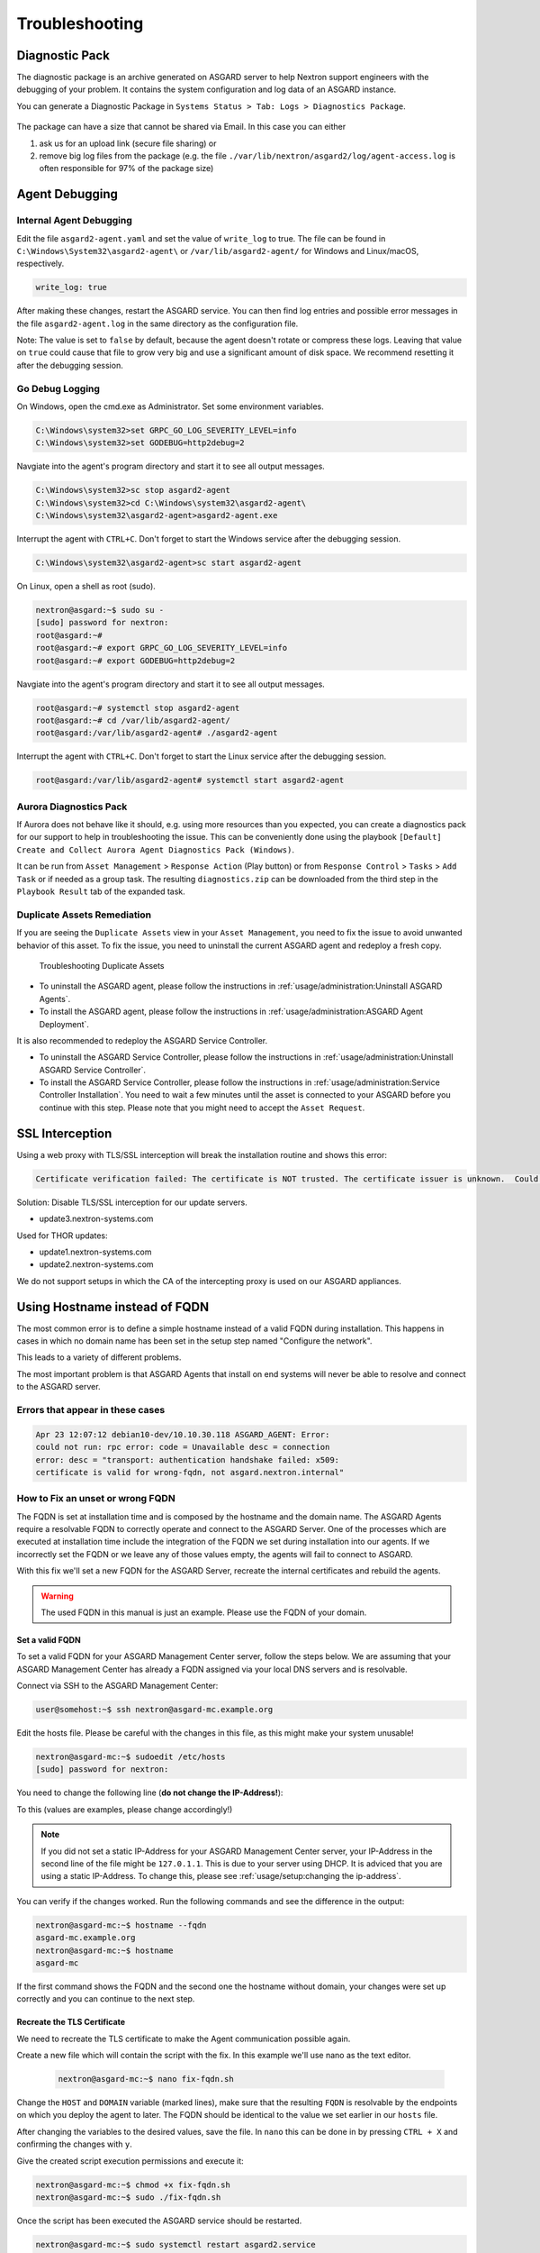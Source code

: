Troubleshooting
===============

Diagnostic Pack
---------------

The diagnostic package is an archive generated on ASGARD server to help Nextron support engineers with the debugging of your problem. It contains the system configuration and log data of an ASGARD instance. 

You can generate a Diagnostic Package in ``Systems Status > Tab: Logs > Diagnostics Package``. 

.. figure:: ../images/asgard-diagnostic-1.png
   :target: ../_images/asgard-diagnostic-1.png
   :alt: Diagnostics Pack

.. figure:: ../images/asgard-diagnostic-2.png
   :target: ../_images/asgard-diagnostic-2.png
   :alt: Diagnostics Pack Download View

The package can have a size that cannot be shared via Email. In this case you can either

1. ask us for an upload link (secure file sharing) or
2. remove big log files from the package (e.g. the file ``./var/lib/nextron/asgard2/log/agent-access.log`` is often responsible for 97% of the package size)

Agent Debugging
---------------

Internal Agent Debugging
~~~~~~~~~~~~~~~~~~~~~~~~

Edit the file ``asgard2-agent.yaml`` and set the value of ``write_log`` to true. The file can be found in ``C:\Windows\System32\asgard2-agent\`` or ``/var/lib/asgard2-agent/`` for Windows and Linux/macOS, respectively.

.. code-block:: none

   write_log: true

After making these changes, restart the ASGARD service. You can then find log entries and possible error messages in the file ``asgard2-agent.log`` in the same directory as the configuration file.

Note: The value is set to ``false`` by default, because the agent doesn't rotate or compress these logs. Leaving that value on ``true`` could cause that file to grow very big and use a significant amount of disk space. We recommend resetting it after the debugging session.

Go Debug Logging
~~~~~~~~~~~~~~~~

On Windows, open the cmd.exe as Administrator. Set some environment variables.

.. code-block:: doscon 

   C:\Windows\system32>set GRPC_GO_LOG_SEVERITY_LEVEL=info
   C:\Windows\system32>set GODEBUG=http2debug=2

Navgiate into the agent's program directory and start it to see all output messages.

.. code-block:: doscon 

   C:\Windows\system32>sc stop asgard2-agent
   C:\Windows\system32>cd C:\Windows\system32\asgard2-agent\
   C:\Windows\system32\asgard2-agent>asgard2-agent.exe

Interrupt the agent with ``CTRL+C``. Don't forget to start the Windows service after the debugging session. 

.. code-block:: doscon

   C:\Windows\system32\asgard2-agent>sc start asgard2-agent

On Linux, open a shell as root (sudo). 

.. code-block:: console

   nextron@asgard:~$ sudo su -
   [sudo] password for nextron: 
   root@asgard:~# 
   root@asgard:~# export GRPC_GO_LOG_SEVERITY_LEVEL=info
   root@asgard:~# export GODEBUG=http2debug=2

Navgiate into the agent's program directory and start it to see all output messages.

.. code-block:: console 

   root@asgard:~# systemctl stop asgard2-agent
   root@asgard:~# cd /var/lib/asgard2-agent/
   root@asgard:/var/lib/asgard2-agent# ./asgard2-agent

Interrupt the agent with ``CTRL+C``. Don't forget to start the Linux service after the debugging session. 

.. code-block:: console 

   root@asgard:/var/lib/asgard2-agent# systemctl start asgard2-agent

Aurora Diagnostics Pack
~~~~~~~~~~~~~~~~~~~~~~~

If Aurora does not behave like it should, e.g. using more resources than you expected, you can create a diagnostics pack for our support to help in troubleshooting the issue. This can be conveniently done using the playbook ``[Default] Create and Collect Aurora Agent Diagnostics Pack (Windows)``.

It can be run from ``Asset Management`` > ``Response Action`` (Play button) or from ``Response Control`` > ``Tasks`` > ``Add Task`` or if needed as a group task. The resulting ``diagnostics.zip`` can be downloaded from the third step in the ``Playbook Result`` tab of the expanded task.

Duplicate Assets Remediation
~~~~~~~~~~~~~~~~~~~~~~~~~~~~

If you are seeing the ``Duplicate Assets`` view in your ``Asset Management``, you need to fix the issue to avoid unwanted behavior of this asset. To fix the issue, you need to uninstall the current ASGARD agent and redeploy a fresh copy.

.. figure:: ../images/troubleshooting-duplicate-assets.png
   :target: ../_images/troubleshooting-duplicate-assets.png
   :alt: Troubleshooting Duplicate Assets

   Troubleshooting Duplicate Assets

- To uninstall the ASGARD agent, please follow the instructions in :ref:`usage/administration:Uninstall ASGARD Agents`.
- To install the ASGARD agent, please follow the instructions in :ref:`usage/administration:ASGARD Agent Deployment`.

It is also recommended to redeploy the ASGARD Service Controller.

- To uninstall the ASGARD Service Controller, please follow the instructions in :ref:`usage/administration:Uninstall ASGARD Service Controller`.
- To install the ASGARD Service Controller, please follow the instructions in :ref:`usage/administration:Service Controller Installation`. You need to wait a few minutes until the asset is connected to your ASGARD before you continue with this step. Please note that you might need to accept the ``Asset Request``.

SSL Interception
----------------

Using a web proxy with TLS/SSL interception will break the installation routine and shows this error:

.. code-block:: none

   Certificate verification failed: The certificate is NOT trusted. The certificate issuer is unknown.  Could not handshake: Error in the certificate verification.

Solution: Disable TLS/SSL interception for our update servers. 

- update3.nextron-systems.com

Used for THOR updates:

- update1.nextron-systems.com
- update2.nextron-systems.com

We do not support setups in which the CA of the intercepting proxy
is used on our ASGARD appliances. 

Using Hostname instead of FQDN 
------------------------------

The most common error is to define a simple hostname instead of a valid
FQDN during installation. This happens in cases in which no domain name
has been set in the setup step named "Configure the network". 

This leads to a variety of different problems. 

The most important problem is that ASGARD Agents that install on end
systems will never be able to resolve and connect to the ASGARD server. 

Errors that appear in these cases 
~~~~~~~~~~~~~~~~~~~~~~~~~~~~~~~~~

.. code-block:: none

   Apr 23 12:07:12 debian10-dev/10.10.30.118 ASGARD_AGENT: Error:
   could not run: rpc error: code = Unavailable desc = connection
   error: desc = "transport: authentication handshake failed: x509:
   certificate is valid for wrong-fqdn, not asgard.nextron.internal"

How to Fix an unset or wrong FQDN
~~~~~~~~~~~~~~~~~~~~~~~~~~~~~~~~~

The FQDN is set at installation time and is composed by the hostname
and the domain name. The ASGARD Agents require a resolvable FQDN to
correctly operate and connect to the ASGARD Server.
One of the processes which are executed at installation time include
the integration of the FQDN we set during installation into our agents.
If we incorrectly set the FQDN or we leave any of those values empty,
the agents will fail to connect to ASGARD.

With this fix we'll set a new FQDN for the ASGARD Server, recreate
the internal certificates and rebuild the agents.

.. warning:: 
   The used FQDN in this manual is just an example. Please use the
   FQDN of your domain.

Set a valid FQDN
^^^^^^^^^^^^^^^^

To set a valid FQDN for your ASGARD Management Center server, follow the steps below.
We are assuming that your ASGARD Management Center has already a FQDN assigned
via your local DNS servers and is resolvable.

Connect via SSH to the ASGARD Management Center:

.. code-block:: console

  user@somehost:~$ ssh nextron@asgard-mc.example.org

Edit the hosts file. Please be careful with the changes in this file,
as this might make your system unusable!

.. code-block:: console

   nextron@asgard-mc:~$ sudoedit /etc/hosts
   [sudo] password for nextron: 

You need to change the following line (**do not change the IP-Address!**):

.. code-block:: none
   :linenos:
   :emphasize-lines: 2

   127.0.0.1       localhost
   172.16.0.20     asgard-mc

   # The following lines are desirable for IPv6 capable hosts
   ::1     localhost ip6-localhost ip6-loopback
   ff02::1 ip6-allnodes
   ff02::2 ip6-allrouters

To this (values are examples, please change accordingly!)

.. code-block:: none
   :linenos:
   :emphasize-lines: 2

   127.0.0.1       localhost
   172.16.0.20     asgard-mc.example.org asgard-mc

   # The following lines are desirable for IPv6 capable hosts
   ::1     localhost ip6-localhost ip6-loopback
   ff02::1 ip6-allnodes
   ff02::2 ip6-allrouters

.. note:: 
   If you did not set a static IP-Address for your ASGARD Management Center
   server, your IP-Address in the second line of the file might be ``127.0.1.1``.
   This is due to your server using DHCP. It is adviced that you are using a 
   static IP-Address. To change this, please see :ref:`usage/setup:changing the ip-address`.

You can verify if the changes worked. Run the following commands and see the difference
in the output:

.. code-block:: console

   nextron@asgard-mc:~$ hostname --fqdn
   asgard-mc.example.org
   nextron@asgard-mc:~$ hostname
   asgard-mc

If the first command shows the FQDN and the second one the hostname without domain,
your changes were set up correctly and you can continue to the next step.

Recreate the TLS Certificate
^^^^^^^^^^^^^^^^^^^^^^^^^^^^

We need to recreate the TLS certificate to make the Agent communication possible again.

Create a new file which will contain the script with the fix. In this example we'll use nano as the text editor.

 .. code-block:: console

   nextron@asgard-mc:~$ nano fix-fqdn.sh

Change the ``HOST`` and ``DOMAIN`` variable (marked lines), make sure that the resulting
``FQDN`` is resolvable by the endpoints on which you deploy the agent to later.
The FQDN should be identical to the value we set earlier in our ``hosts`` file.

.. code-block:: bash
   :linenos:
   :emphasize-lines: 4-5

   #!/bin/bash
   # VARIABLES
   ############################################
   HOST="asgard-mc"
   DOMAIN="example.org"
   FQDN=$HOST.$DOMAIN
   CLIENTCERTVALIDITY=36500
   ############################################
   openssl req -new -newkey rsa:4096 -days 36500 -nodes -x509 -subj "/O=Nextron Systems GmbH/CN=$FQDN" -keyout /etc/nextron/asgard2/server.key -out /etc/nextron/asgard2/server.pem

   openssl req -newkey rsa:4096 -nodes -subj "/O=Nextron Systems GmbH/CN=$FQDN" -keyout /etc/nextron/asgard2/client-service.key -out /etc/nextron/asgard2/client-service.csr

   openssl x509 -req -in /etc/nextron/asgard2/client-service.csr -CA /etc/nextron/asgard2/ca.pem -CAkey /etc/nextron/asgard2/ca.key -CAcreateserial -days $CLIENTCERTVALIDITY -out /etc/nextron/asgard2/client-service.pem

   asgard2-repacker -host $FQDN

After changing the variables to the desired values, save the file.
In ``nano`` this can be done in by pressing ``CTRL + X`` and confirming the changes with ``y``.

Give the created script execution permissions and execute it:

.. code-block:: console

   nextron@asgard-mc:~$ chmod +x fix-fqdn.sh
   nextron@asgard-mc:~$ sudo ./fix-fqdn.sh

Once the script has been executed the ASGARD service should be restarted.

.. code-block:: console

   nextron@asgard-mc:~$ sudo systemctl restart asgard2.service

You should now be able to reach the ASGARD Server under the new FQDN.
Navigate to ``https://<YOUR-FQDN>:8443``, which reflects the FQDN we set earlier.

You should now install the agents on the endpoints again. They
should be communicating correctly back to ASGARD by now. Remember
to review the network requirements section to ensure all needed ports
are open to the ASGARD Management Center from your endpoints.

ASGARD Errors
-------------

ASGARD noticed that the THOR scan failed
~~~~~~~~~~~~~~~~~~~~~~~~~~~~~~~~~~~~~~~~

In some cases THOR fails to complete its scan and ASGARD reports the following error. 

.. code-block:: none

   ASGARD noticed that the THOR scan failed 

   could not remove temp directory: remove C:\Windows\Temp\asgard2-agent\12fa35a6762a\thor\signatures\sigma\windows\file_event_win_webshell_creation_detect.yms: The process cannot access the file because it is being used by another process. exit status 1
   (scan result does not exist)

The most likely reason for this error is an Antivirus interaction. The Antivirus killed the THOR process and still holds a handle to one of the signature files. The "THOR Launcher" can only report that the process was terminated and that it isn't able to remove all files because the Antivirus process still has that open handle on the file. 

Solution: 

Configure an Antivirus exclusion for THOR. See :ref:`section <usage/requirements:Antivirus or EDR Exclusions>` for more details.

Resetting TLS/SSL Certificates
------------------------------

Web GUI: Regenerate the Self-Signed Certificate
~~~~~~~~~~~~~~~~~~~~~~~~~~~~~~~~~~~~~~~~~~~~~~~

ASGARD ships with a self-signed certificate for its web interface that expires after 182 days. If you do not use your own CA infrastructure and want to renew the certificate or want to revert from a broken state, you can recreate a self-signed certificate. To do so log in using SSH and execute:

.. code-block:: console

   nextron@asgard:~$ sudo openssl req -new -newkey rsa:4096 -days 182 -nodes -x509 -subj "/O=Nextron Systems GmbH/CN=$(hostname --fqdn)" -keyout /etc/nextron/asgard2/server.key -out /etc/nextron/asgard2/server.pem

You need to restart ASGARD in order for the changes to take effect.

.. code-block:: console

   nextron@asgard:~$ sudo systemctl restart asgard2.service

Regenerate ASGARD Server Certififcate Agent Communication 
~~~~~~~~~~~~~~~~~~~~~~~~~~~~~~~~~~~~~~~~~~~~~~~~~~~~~~~~~

In order to reset the certificate that ASGARD uses to communicate with the agents, use the following commands. The agent should immediately trust the new certificate, as it was generated using the CA they already trust. 

.. code-block:: console 

   nextron@asgard:~$ su asgard2 -s /bin/sh <<'EOF'
   openssl req -new -nodes -subj "/O=Nextron Systems GmbH/CN=ASGARD Management Center" -key /etc/nextron/asgard2/client-service.key -out /etc/nextron/asgard2/client-service.csr
   openssl x509 -req -in /etc/nextron/asgard2/client-service.csr -CA /etc/nextron/asgard2/ca.pem -CAkey /etc/nextron/asgard2/ca.key -CAcreateserial -days 36500 -out /etc/nextron/asgard2/client-service.pem -extfile /etc/nextron/asgard2/server_cert_ext.cnf
   EOF

Admin User Password Reset 
-------------------------

If you've lost the password of the local ``admin`` user (Web GUI) but
still have access the system via SSH, you can reset it via command
line using the following command. 

.. code-block:: console 

   nextron@asgard:~$ sudo mysql asgard -e "UPDATE users SET password = 'YmIc6P_6jdbeEL0HY4xIcpYstmM' WHERE name = 'admin';"

This resets the password to ``admin``. You should then change that password immediately.

Reset Two Factor Authentication for a specific User
---------------------------------------------------

If you or another user lost their second factor (2FA) to log into the ASGARD Web UI,
you have to reset the users MFA Settings. If you cannot access the Web UI, use
the Command Line method.

There are two possible ways to reset ``Two Factor Authentication`` for a specific user.
We recommend to use the first option via the WebUI.

Using the Web UI
~~~~~~~~~~~~~~~~

Log into ASGARDs Web UI as a user with administrative privileges.

Navigate to ``Settings`` > ``Authentication > Users`` and edit the user
you want to reset 2FA for. On the bottom of the popup you will see that
the ``2FA`` option is enabled. Disable the option and click ``Edit User``
(Leave everything else as it is; do not fill in a new password if not
necessary).

.. figure:: ../images/admin_disable_2fa.png
   :target: ../_images/admin_disable_2fa.png
   :alt: Disable 2FA via WebUI

After you edited the user, the ``Two Factor Authentication`` will be disabled
and the user can log into ASGARD without 2FA.

Using the Command Line Interface
~~~~~~~~~~~~~~~~~~~~~~~~~~~~~~~~

.. note::
   This method needs SSH access to ASGARD.

Log into your ASGARD via SSH. You can reset the users MFA Settings with
the following command (in this example we assume that the user is called ``john``):

.. code-block:: console

   nextron@asgard:~$ sudo mysql asgard --execute "UPDATE users SET tfa_valid = 0 WHERE name = 'john';"

.. warning:: 
   This will disable the 2FA settings directly in the database. Please make sure
   the command and especially the username is correct.

If you don't know the exact username for a user, you can use the following command
to get all the usernames and the 2FA status from ASGARD (if ``tfa_valid`` has a value
of ``1``, this means the user has Two Factor Authentication enabled).

.. code-block:: console

   nextron@asgard:~$ sudo mysql asgard --execute "select name,tfa_valid from users;"
   +----------+-----------+
   | name     | tfa_valid |
   +----------+-----------+
   | admin    |         1 |
   | john     |         0 |
   | rickroll |         1 |
   +----------+-----------+

This command will also allow you to verify if the ``UPDATE`` command was successful (``tfa_valid`` should be ``0``).

Scheduled Scans do not run at the correct time
----------------------------------------------

In some cases the timezone during the installation of the server image might not be correct. To see if you have this problem in your current installation, please log into your server and execute the following command:

.. code-block:: console

    nextron@asgard:~$ timedatectl
                   Local time: Mon 2022-10-24 09:52:03 BST
               Universal time: Mon 2022-10-24 08:52:03 UTC
                     RTC time: Mon 2022-10-24 08:52:04
                    Time zone: Europe/London (BST, +0100)
    System clock synchronized: no
                  NTP service: inactive
              RTC in local TZ: no

If you see that the **Time zone** is incorrect, follow the next steps to correct it.

List all the timezones with ``timedatectl list-timezones``. If you want to search for a specific Country/City, you can use grep, e.g. ``timedatectl list-timezones | grep Prague``.

Now that you have the correct timezone you can set it the following way:

.. code-block:: console

	nextron@asgard:~$ sudo timedatectl set-timezone Europe/Prague
	nextron@asgard:~$ timedatectl
 	               Local time: Mon 2022-10-24 10:56:45 CEST
            	   Universal time: Mon 2022-10-24 08:56:45 UTC
 	                 RTC time: Mon 2022-10-24 08:56:46
	                Time zone: Europe/Prague (CEST, +0200)
	System clock synchronized: no
	              NTP service: inactive
	          RTC in local TZ: no


Please reboot the system after the changes have been made.

**Note**: This might cause problems with existing Scheduled Scans!

Aurora is generating too many False Positives
---------------------------------------------

In some environments, Aurora might generate a high amount of False Positives. This should never be the case, since Aurora should only alert on very few and mostly important findings. Most likely a rule is matching on the environment and generates too many false positives. To circumvent this, you can disable the rule and set a filter later on. For Tuning, please see :ref:`usage/administration:False Positive Tuning of Sigma Rules`.
